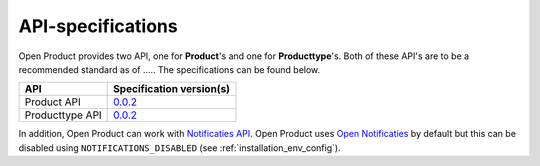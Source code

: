 .. _api_index:

==================
API-specifications
==================

.. TODO: standard date

Open Product provides two API, one for **Product**'s and one for **Producttype**'s.
Both of these API's are to be a recommended standard as of ..... The
specifications can be found below.

======================  ==========================================
API                     Specification version(s)
======================  ==========================================
Product API             `0.0.2 <https://redocly.github.io/redoc/?url=https://raw.githubusercontent.com/maykinmedia/open-product/v0.0.2/src/producten-openapi.yaml>`__
Producttype API         `0.0.2 <https://redocly.github.io/redoc/?url=https://raw.githubusercontent.com/maykinmedia/open-product/v0.0.2/src/producttypen-openapi.yaml>`__
======================  ==========================================

In addition, Open Product can work with `Notificaties API`_. Open Product uses
`Open Notificaties`_ by default but this can be disabled using ``NOTIFICATIONS_DISABLED`` (see :ref:`installation_env_config`).

.. _`Notificaties API`: https://vng-realisatie.github.io/gemma-zaken/standaard/notificaties/
.. _`Open Notificaties`: https://github.com/open-zaak/open-notificaties
